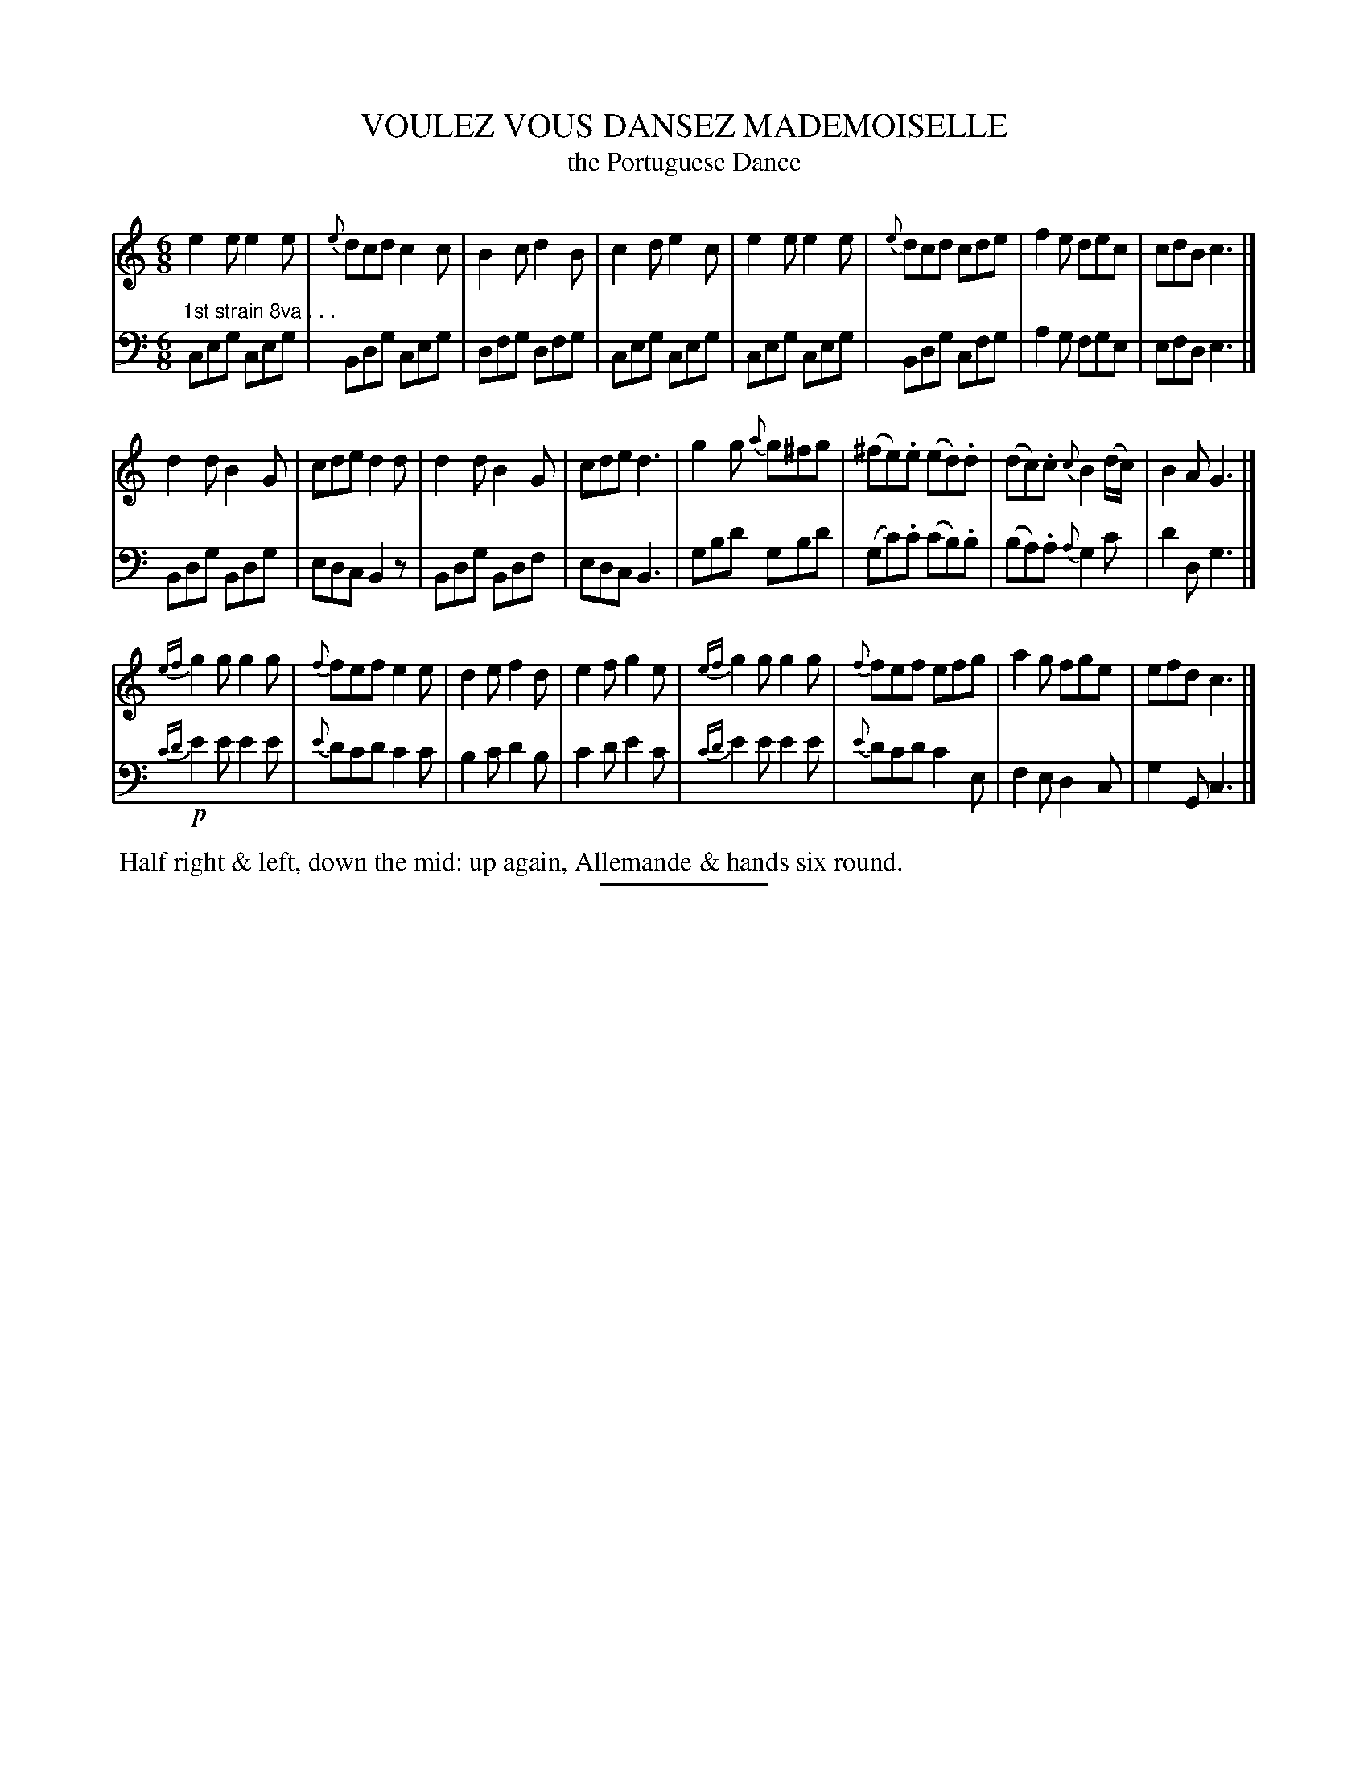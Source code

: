 X: 18532
T: VOULEZ VOUS DANSEZ MADEMOISELLE
T: the Portuguese Dance
B: Button & Whitaker "Button and Whitaker's Selection of Dances, Reels and Waltzes" v.18 p.53 #2
S: http://imslp.org/wiki/Button_and_Whitaker%27s_Selection_of_Dances,_Reels_and_Waltzes_(Various)
Z: 2014 John Chambers <jc:trillian.mit.edu>
M: 6/8
L: 1/8
K: C
% - - - - - - - - - - - - - - - - - - - - - - - - -
% Staff layout changed to fit our page size:
V: 1 clef=treble middle=B
[|]\
e2e e2e | {e}dcd c2c | B2c d2B | c2d e2c |\
e2e e2e | {e}dcd cde | f2e dec | cdB c3 |]
d2d B2G | cde d2d | d2d B2G | cde d3 |\
g2g {a}g^fg | (^fe).e (ed).d | (dc).c {c}B2(d/c/) | B2A G3 |]
{ef}g2g g2g | {f}fef e2e | d2e f2d | e2f g2e |\
{ef}g2g g2g | {f}fef efg | a2g fge | efd c3 |]
% - - - - - - - - - - - - - - - - - - - - - - - - -
% Original staff layout preserved:
V: 2 clef=bass middle=d
[|]"1st strain 8va . . ."\
ceg ceg | Bdg ceg | dfg dfg | ceg ceg |\
ceg ceg | Bdg cfg | a2g fge | efd e3 |]
Bdg Bdg | edc B2z | Bdg Bdf | edc B3 |\
gbd' gbd' | (gc').c' (c'b).b | (ba).a {a}g2c' | d'2d g3 |]
!p!{c'd'}e'2e' e'2e' | {e'}d'c'd' c'2c' | b2c' d'2b | c'2d' e'2c' |\
   {c'd'}e'2e' e'2e' | {e'}d'c'd' c'2e | f2e d2c | g2G c3 |]
% - - - - - - - - - - - - - - - - - - - - - - - - -
%%begintext align
%% Half right & left, down the mid: up again, Allemande & hands six round.
%%endtext
% - - - - - - - - - - - - - - - - - - - - - - - - -
%%sep 2 5 100
